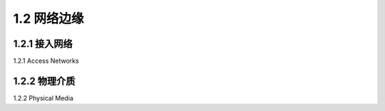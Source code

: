 .. _c1.2:


1.2 网络边缘
=================


.. tab:: 中文

.. tab:: 英文


1.2.1 接入网络
-----------------------

1.2.1 Access Networks 

.. tab:: 中文

.. tab:: 英文

1.2.2 物理介质
-----------------------

1.2.2 Physical Media 

.. tab:: 中文

.. tab:: 英文



